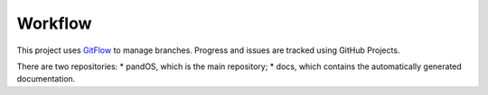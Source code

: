 Workflow
========

This project uses `GitFlow <https://www.atlassian.com/git/tutorials/comparing-workflows/gitflow-workflow>`__ to manage branches.
Progress and issues are tracked using GitHub Projects.

There are two repositories:
* pandOS, which is the main repository;
* docs, which contains the automatically generated documentation.
